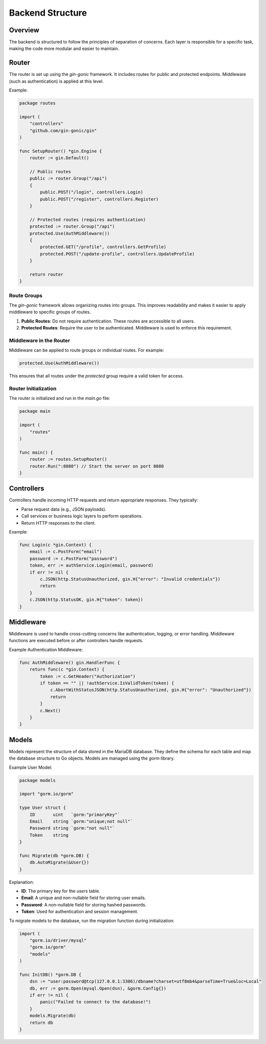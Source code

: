 Backend Structure
=================

Overview
--------

The backend is structured to follow the principles of separation of concerns. Each layer is responsible for a specific task, making the code more modular and easier to maintain.

Router
------------

The router is set up using the `gin-gonic` framework. It includes routes for public and protected endpoints. Middleware (such as authentication) is applied at this level.

Example:

.. code-block:: go

    package routes

    import (
        "controllers"
        "github.com/gin-gonic/gin"
    )

    func SetupRouter() *gin.Engine {
        router := gin.Default()

        // Public routes
        public := router.Group("/api")
        {
            public.POST("/login", controllers.Login)
            public.POST("/register", controllers.Register)
        }

        // Protected routes (requires authentication)
        protected := router.Group("/api")
        protected.Use(AuthMiddleware())
        {
            protected.GET("/profile", controllers.GetProfile)
            protected.POST("/update-profile", controllers.UpdateProfile)
        }

        return router
    }

Route Groups
^^^^^^^^^^^^

The `gin-gonic` framework allows organizing routes into groups. This improves readability and makes it easier to apply middleware to specific groups of routes.

1. **Public Routes**: Do not require authentication. These routes are accessible to all users.
2. **Protected Routes**: Require the user to be authenticated. Middleware is used to enforce this requirement.

Middleware in the Router
^^^^^^^^^^^^^^^^^^^^^^^^

Middleware can be applied to route groups or individual routes. For example:

.. code-block:: go

    protected.Use(AuthMiddleware())

This ensures that all routes under the `protected` group require a valid token for access.

Router Initialization
^^^^^^^^^^^^^^^^^^^^^

The router is initialized and run in the `main.go` file:

.. code-block:: go

    package main

    import (
        "routes"
    )

    func main() {
        router := routes.SetupRouter()
        router.Run(":8080") // Start the server on port 8080
    }



Controllers
-----------

Controllers handle incoming HTTP requests and return appropriate responses. They typically:

- Parse request data (e.g., JSON payloads).
- Call services or business logic layers to perform operations.
- Return HTTP responses to the client.

Example:

.. code-block:: go

    func Login(c *gin.Context) {
        email := c.PostForm("email")
        password := c.PostForm("password")
        token, err := authService.Login(email, password)
        if err != nil {
            c.JSON(http.StatusUnauthorized, gin.H{"error": "Invalid credentials"})
            return
        }
        c.JSON(http.StatusOK, gin.H{"token": token})
    }


Middleware
----------

Middleware is used to handle cross-cutting concerns like authentication, logging, or error handling. Middleware functions are executed before or after controllers handle requests.

Example Authentication Middleware:

.. code-block:: go

    func AuthMiddleware() gin.HandlerFunc {
        return func(c *gin.Context) {
            token := c.GetHeader("Authorization")
            if token == "" || !authService.IsValidToken(token) {
                c.AbortWithStatusJSON(http.StatusUnauthorized, gin.H{"error": "Unauthorized"})
                return
            }
            c.Next()
        }
    }


Models
------

Models represent the structure of data stored in the MariaDB database. They define the schema for each table and map the database structure to Go objects. Models are managed using the `gorm` library.

Example User Model:

.. code-block:: go

    package models

    import "gorm.io/gorm"

    type User struct {
        ID       uint   `gorm:"primaryKey"`
        Email    string `gorm:"unique;not null"`
        Password string `gorm:"not null"`
        Token    string
    }

    func Migrate(db *gorm.DB) {
        db.AutoMigrate(&User{})
    }

Explanation:

- **ID**: The primary key for the `users` table.
- **Email**: A unique and non-nullable field for storing user emails.
- **Password**: A non-nullable field for storing hashed passwords.
- **Token**: Used for authentication and session management.

To migrate models to the database, run the migration function during initialization:

.. code-block:: go

    import (
        "gorm.io/driver/mysql"
        "gorm.io/gorm"
        "models"
    )

    func InitDB() *gorm.DB {
        dsn := "user:password@tcp(127.0.0.1:3306)/dbname?charset=utf8mb4&parseTime=True&loc=Local"
        db, err := gorm.Open(mysql.Open(dsn), &gorm.Config{})
        if err != nil {
            panic("Failed to connect to the database!")
        }
        models.Migrate(db)
        return db
    }
